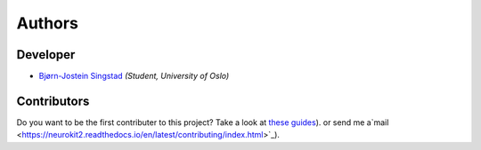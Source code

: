 Authors
==========================================

Developer
----------------

* `Bjørn-Jostein Singstad <https://github.com/bsingstad/>`_ *(Student, University of Oslo)*

Contributors
-------------

Do you want to be the first contributer to this project? Take a look at `these guides <https://neurokit2.readthedocs.io/en/latest/contributing/index.html>`_). or send me a`mail <https://neurokit2.readthedocs.io/en/latest/contributing/index.html>`_).
